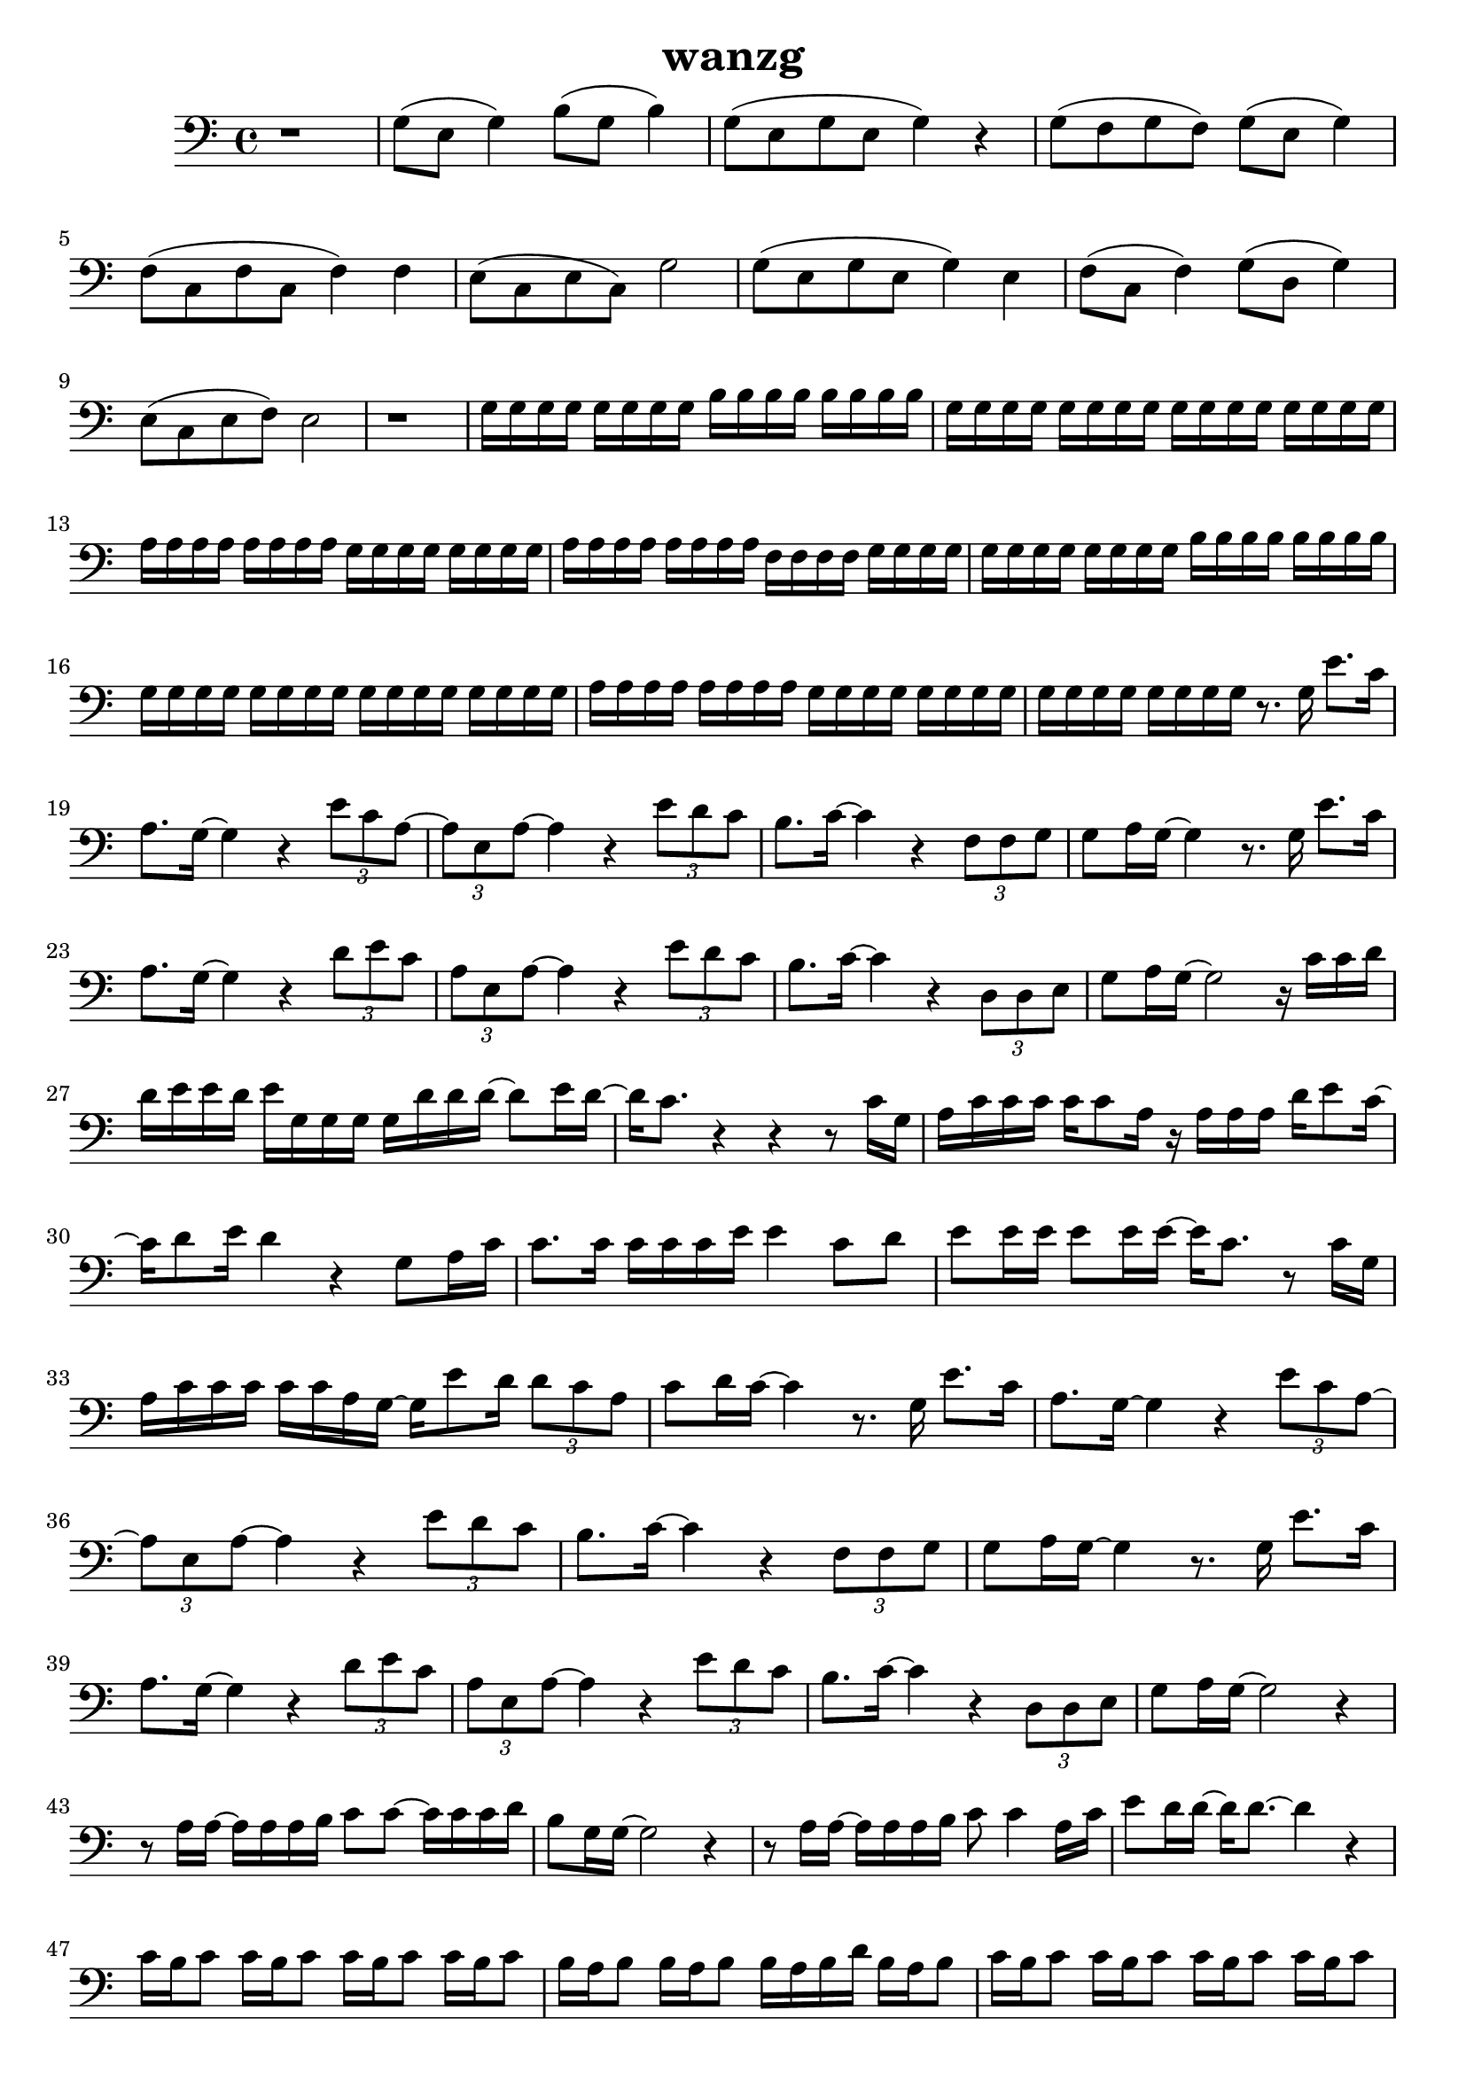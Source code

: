 \version "2.22.1"
\header {
	title="wanzg"
}
\score {
\new ChoirStaff<<
	%{
	\new Staff \relative c'{
		\tempo 4 = 64
		\key c \major
		\time 4/4
		r2 r4 g8 a16( c) |
		c4 c16 c d( e) e4 d16( e) d8 | d8 c16 d~ d8 a16 c~ c4 r8 a16 g | a c c c~ c c a g~ g8 e' e16 d8 c16 |
		d8( e16) d~ d2 c8 d16( e16) | e4 e16 e e g~ g g8. e8 g | a8. g16 g8 g16 g~ g e8. r8 a,16 g |

		a16 c c c a c8. r16 e8 d16 d c c a~ | a d8 c16~ c2.  r4 r r g8 a16( c) |
		c8. c16 c c d( e) e4 e8 d | d16 c8 c16 d8 c16 c d8 c4 a16 g | a c c c c c a g r g g g e'8. c16( |
		c) d8( e16) d4 r c8( d16 e) | e8. e16 e e e( g) g4 e8 g8 | a8. g16 \tuplet 3/2 {g8 g g} g e4 a,16 g |

		a c c c c c a g~ g g g g e'8 d16 c~ | c a8 c16~ c4 r8. g16 g'8. e16 |
		d8. c16~ c4 r \tuplet 3/2 { g'8 e d~}( | \tuplet 3/2 { d a c)~} c4 r \tuplet 3/2 { g'8 f e} | e8. f16~ f4 r \tuplet 3/2 { a,8 a c} |
		d( e16) d~ d4 r8. g,16 g'8. e16 | d8. c16~ c4 r \tuplet 3/2 { g'8( a) g} | \tuplet 3/2 { e a, c~} c4 r \tuplet 3/2 { g'8 f e} |

		e8. f16~ f4 r \tuplet 3/2 { g,8 g a} | c( d16) c~ c2 r16 c c d | d e e d e g, g g g g' g g~ g8 a16 g~ |
		g e8. r4 r r | a8 a a a g g g g | r16 f f f f8 f16 f g g8. c,8 d16 e |
		e8. e16 e e e g g4 e8 g | a g16 g g8 g16 g16~ g e8. r4 | r4 r r16 g8 f16 \tuplet 3/2 { f8 e c} |

		e f16 e~ e4 r8. g,16 g'8. e16 | d8. c16~ c4 r \tuplet 3/2 { g'8 e d~}( | \tuplet 3/2 { d a c)~} c4 r \tuplet 3/2 { g'8 f e} | e8. f16~ f4 r \tuplet 3/2 { a,8 a c} |
		d( e16) d~ d4 r8. g,16 g'8. e16 | d8. c16~ c4 r \tuplet 3/2 { g'8( a) g} | \tuplet 3/2 { e a, c~} c4 r \tuplet 3/2 { g'8 f e} |
		e8. f16~ f4 r \tuplet 3/2 { g,8 g a} | c( d16) c~ c2 r4 | 

		r8 a16 c a8 a16 c a8 a16 c a8 a16 c | b8 b16 d b8 b16 d b a b c d c b c | f,8 f16 c' f,8 f16 c' f,8 f16 c' f,8 f16 c' |
		g8 g16 d' g,8 g16 d' g,8 g16 d' d8 d8 | r8 e16 e~ e e e e a8 a4~ a16 e | g8. g16~ g g a g g4. e16 g |
		a8 a16 g a8 a8~ a8. e16 a g g e~ | e g8 a16 g2. | \bar "||" 
		\key d \major
		a2 r8. a,16 a'8. fis16 |
		e8. d16~ d4 r \tuplet 3/2 { a'8 fis e~}( | \tuplet 3/2 { e b d)~} d4 r \tuplet 3/2 { a'8 g fis} | fis8. g16~ g4 r \tuplet 3/2 { b,8 b d} |
		e( fis16) e~ e4 r8. a,16 a'8. fis16 | e8. d16~ d4 r \tuplet 3/2 { a'8( b) a} | \tuplet 3/2 { fis b, d~} d4 r \tuplet 3/2 { a'8 g fis} |
		fis8. g16~ g4 r8 a \tuplet 3/2 { a fis e} | d e16 d~ d4 r8. b16 b'8. gis16 |

		\key e \major
		fis8. e16~ e4 r4 \tuplet 3/2 { b'8 gis fis~} | \tuplet 3/2 { fis cis e~} e4 r \tuplet 3/2 { b'8 a gis} | gis8. a16~ a4 r4 \tuplet 3/2 { cis,8 cis e} |
		fis8 gis16 fis~ fis4 r8. b,16 b'8. gis16 | fis8. e16~ e4 r4 \tuplet 3/2 { b'8 cis b} | \tuplet 3/2 { gis cis, e~ } e4 r4 \tuplet 3/2 { b'8 a gis} |
		gis8. a16~ a4 r8 b \tuplet 3/2 { b gis fis} | e1 | \bar "|."



	}
	%}
	\new Staff \relative c'{
		\clef "bass"
		\key c \major
		r1 |
		g8( e8 g4) b8( g8 b4) | g8( e g e g4) r | g8( f g f) g( e g4) |
		f8( c f c f4) f | e8( c8 e8 c8) g'2 | g8( e g e g4) e |

		f8( c f4) g8( d g4) | e8( c e f )e2 | r1 |
		g16 g g g g g g g b b b b b b b b | g g g g g g g g g g g g g g g g | a a a a a a a a g g g g g g g g |
		a a a a a a a a f f f f g g g g | g g g g g g g g b b b b b b b b | g g g g g g g g g g g g g g g g |

		a a a a a a a a g g g g g g g g | g g g g g g g g  r8. g16 e'8. c16 |
		a8. g16~ g4 r4 \tuplet 3/2 { e'8 c a~} | \tuplet 3/2 { a e a~} a4 r \tuplet 3/2 { e'8 d c} | b8. c16~ c4 r \tuplet 3/2 { f,8 f g} |
		g8 a16 g~ g4 r8. g16 e'8. c16 | a8. g16~ g4 r4 \tuplet 3/2 { d'8 e c} | \tuplet 3/2 { a e a~} a4 r \tuplet 3/2 { e'8 d c} |

		b8. c16~ c4 r \tuplet 3/2 { d,8 d e} | g8 a16 g~ g2 r16 c c d | d e e d e g, g g g d' d d~ d8 e16 d~ |
		d c8. r4 r r8 c16 g | a c c c c c8 a16 r a a a d e8 c16~ | c d8 e16 d4 r g,8 a16 c |
		c8. c16 c c c e e4 c8 d | e e16 e e8 e16 e~ e c8. r8 c16 g | a c c c c c a g~ g e'8 d16 \tuplet 3/2 { d8 c a} |

		c d16 c~ c4 r8. g16 e'8. c16 | a8. g16~ g4 r4 \tuplet 3/2 { e'8 c a~} | \tuplet 3/2 { a e a~} a4 r \tuplet 3/2 { e'8 d c} | b8. c16~ c4 r \tuplet 3/2 { f,8 f g} |
		g8 a16 g~ g4 r8. g16 e'8. c16 | a8. g16~ g4 r4 \tuplet 3/2 { d'8 e c} | \tuplet 3/2 { a e a~} a4 r \tuplet 3/2 { e'8 d c} |
		b8. c16~ c4 r \tuplet 3/2 { d,8 d e} | g8 a16 g~ g2 r4 | 

		r8 a16 a~ a a a b c8 c~ c16 c c d | b8 g16 g~ g2 r4 | r8 a16 a~ a a a b c8 c4 a16 c |
		e8 d16 d~ d d8.~ d4 r | c16 b c8 c16 b c8 c16 b c8 c16 b c8 | b16 a b8 b16 a b8 b16 a b d b a b8 |
		c16 b c8 c16 b c8 c16 b c8 c16 b c8 | d16 c d8 d16 c d8 d16 c d8 d16 c d8 | \bar "||"

		\key d \major
		e2 r16 e8. fis16 e b a |

		r8 e16 fis fis8 fis16 fis e fis e8~ e8. d16 | d16 e d8 d16 e8 d16~ d4 r | r8 a16 b d8 d16 b a b d8 r b16 b |
		fis'8 e16 e~ e e8.~ e4 r | r8 e16 fis fis8 fis16 fis a8 a4 r16 b, | d8. d16~ d d e fis fis4 r8 d16 a |
		b8 d16 b a b d8 r8. fis16 fis e e d | d8 e16 d~ d4 d16 e8 b16 b'4 | \bar "||"

		\key e \major
		r8 fis16 gis gis8 gis16 gis fis gis fis8~ fis8. e16 | e fis e8 e16 fis8 e16~ e4 r4 | r8 cis16 e e8 e16 cis b cis e8 r cis16 e |
		gis8 fis16 fis~ fis fis8.~ fis4 r | r8 fis16 gis gis8 gis16 gis b8 b,4 r16 cis | e8. e16~ e e fis gis gis4 r8 e16 b |
		cis8 e16 cis b cis e8 r gis gis16 fis fis e | fis8. e16~ e2. | \bar "|."
	}
>>
	\layout {}
	\midi {}
}
